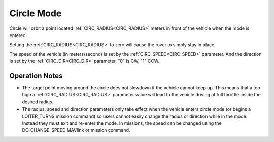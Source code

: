 .. _circle-mode:

===========
Circle Mode
===========

Circle will orbit a point located :ref:`CIRC_RADIUS<CIRC_RADIUS>` meters in front
of the vehicle when the mode is entered.

Setting the :ref:`CIRC_RADIUS<CIRC_RADIUS>` to zero will cause the rover to simply stay
in place.

The speed of the vehicle (in meters/second) is set by the
:ref:`CIRC_SPEED<CIRC_SPEED>` parameter. And the direction is set by the :ref:`CIRC_DIR<CIRC_DIR>` parameter, "0" is CW, "1" CCW.

Operation Notes
===============

- The target point moving around the circle does not slowdown if the vehicle cannot keep up. This means that a too high a :ref:`CIRC_RADIUS<CIRC_RADIUS>` parameter value will lead to the vehicle driving at full throttle inside the desired radius. 
- The radius, speed and direction parameters only take effect when the vehicle enters circle mode (or begins a LOITER_TURNS mission command) so users cannot easily change the radius or direction while in the mode. Instead they must exit and re-enter the mode. In missions, the speed can be changed using the DO_CHANGE_SPEED MAVlink or mission command.